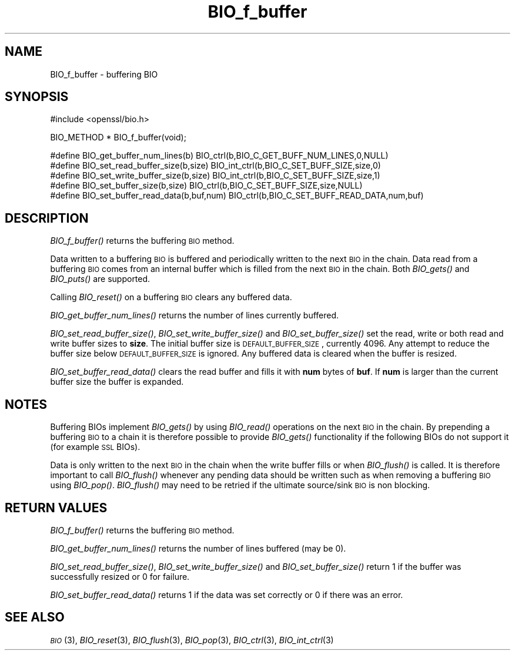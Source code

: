 .\" Automatically generated by Pod::Man v1.37, Pod::Parser v1.32
.\"
.\" Standard preamble:
.\" ========================================================================
.de Sh \" Subsection heading
.br
.if t .Sp
.ne 5
.PP
\fB\\$1\fR
.PP
..
.de Sp \" Vertical space (when we can't use .PP)
.if t .sp .5v
.if n .sp
..
.de Vb \" Begin verbatim text
.ft CW
.nf
.ne \\$1
..
.de Ve \" End verbatim text
.ft R
.fi
..
.\" Set up some character translations and predefined strings.  \*(-- will
.\" give an unbreakable dash, \*(PI will give pi, \*(L" will give a left
.\" double quote, and \*(R" will give a right double quote.  | will give a
.\" real vertical bar.  \*(C+ will give a nicer C++.  Capital omega is used to
.\" do unbreakable dashes and therefore won't be available.  \*(C` and \*(C'
.\" expand to `' in nroff, nothing in troff, for use with C<>.
.tr \(*W-|\(bv\*(Tr
.ds C+ C\v'-.1v'\h'-1p'\s-2+\h'-1p'+\s0\v'.1v'\h'-1p'
.ie n \{\
.    ds -- \(*W-
.    ds PI pi
.    if (\n(.H=4u)&(1m=24u) .ds -- \(*W\h'-12u'\(*W\h'-12u'-\" diablo 10 pitch
.    if (\n(.H=4u)&(1m=20u) .ds -- \(*W\h'-12u'\(*W\h'-8u'-\"  diablo 12 pitch
.    ds L" ""
.    ds R" ""
.    ds C` ""
.    ds C' ""
'br\}
.el\{\
.    ds -- \|\(em\|
.    ds PI \(*p
.    ds L" ``
.    ds R" ''
'br\}
.\"
.\" If the F register is turned on, we'll generate index entries on stderr for
.\" titles (.TH), headers (.SH), subsections (.Sh), items (.Ip), and index
.\" entries marked with X<> in POD.  Of course, you'll have to process the
.\" output yourself in some meaningful fashion.
.if \nF \{\
.    de IX
.    tm Index:\\$1\t\\n%\t"\\$2"
..
.    nr % 0
.    rr F
.\}
.\"
.\" For nroff, turn off justification.  Always turn off hyphenation; it makes
.\" way too many mistakes in technical documents.
.hy 0
.if n .na
.\"
.\" Accent mark definitions (@(#)ms.acc 1.5 88/02/08 SMI; from UCB 4.2).
.\" Fear.  Run.  Save yourself.  No user-serviceable parts.
.    \" fudge factors for nroff and troff
.if n \{\
.    ds #H 0
.    ds #V .8m
.    ds #F .3m
.    ds #[ \f1
.    ds #] \fP
.\}
.if t \{\
.    ds #H ((1u-(\\\\n(.fu%2u))*.13m)
.    ds #V .6m
.    ds #F 0
.    ds #[ \&
.    ds #] \&
.\}
.    \" simple accents for nroff and troff
.if n \{\
.    ds ' \&
.    ds ` \&
.    ds ^ \&
.    ds , \&
.    ds ~ ~
.    ds /
.\}
.if t \{\
.    ds ' \\k:\h'-(\\n(.wu*8/10-\*(#H)'\'\h"|\\n:u"
.    ds ` \\k:\h'-(\\n(.wu*8/10-\*(#H)'\`\h'|\\n:u'
.    ds ^ \\k:\h'-(\\n(.wu*10/11-\*(#H)'^\h'|\\n:u'
.    ds , \\k:\h'-(\\n(.wu*8/10)',\h'|\\n:u'
.    ds ~ \\k:\h'-(\\n(.wu-\*(#H-.1m)'~\h'|\\n:u'
.    ds / \\k:\h'-(\\n(.wu*8/10-\*(#H)'\z\(sl\h'|\\n:u'
.\}
.    \" troff and (daisy-wheel) nroff accents
.ds : \\k:\h'-(\\n(.wu*8/10-\*(#H+.1m+\*(#F)'\v'-\*(#V'\z.\h'.2m+\*(#F'.\h'|\\n:u'\v'\*(#V'
.ds 8 \h'\*(#H'\(*b\h'-\*(#H'
.ds o \\k:\h'-(\\n(.wu+\w'\(de'u-\*(#H)/2u'\v'-.3n'\*(#[\z\(de\v'.3n'\h'|\\n:u'\*(#]
.ds d- \h'\*(#H'\(pd\h'-\w'~'u'\v'-.25m'\f2\(hy\fP\v'.25m'\h'-\*(#H'
.ds D- D\\k:\h'-\w'D'u'\v'-.11m'\z\(hy\v'.11m'\h'|\\n:u'
.ds th \*(#[\v'.3m'\s+1I\s-1\v'-.3m'\h'-(\w'I'u*2/3)'\s-1o\s+1\*(#]
.ds Th \*(#[\s+2I\s-2\h'-\w'I'u*3/5'\v'-.3m'o\v'.3m'\*(#]
.ds ae a\h'-(\w'a'u*4/10)'e
.ds Ae A\h'-(\w'A'u*4/10)'E
.    \" corrections for vroff
.if v .ds ~ \\k:\h'-(\\n(.wu*9/10-\*(#H)'\s-2\u~\d\s+2\h'|\\n:u'
.if v .ds ^ \\k:\h'-(\\n(.wu*10/11-\*(#H)'\v'-.4m'^\v'.4m'\h'|\\n:u'
.    \" for low resolution devices (crt and lpr)
.if \n(.H>23 .if \n(.V>19 \
\{\
.    ds : e
.    ds 8 ss
.    ds o a
.    ds d- d\h'-1'\(ga
.    ds D- D\h'-1'\(hy
.    ds th \o'bp'
.    ds Th \o'LP'
.    ds ae ae
.    ds Ae AE
.\}
.rm #[ #] #H #V #F C
.\" ========================================================================
.\"
.IX Title "BIO_f_buffer 3"
.TH BIO_f_buffer 3 "2011-09-26" "1.0.0a" "OpenSSL"
.SH "NAME"
BIO_f_buffer \- buffering BIO
.SH "SYNOPSIS"
.IX Header "SYNOPSIS"
.Vb 1
\& #include <openssl/bio.h>
.Ve
.PP
.Vb 1
\& BIO_METHOD * BIO_f_buffer(void);
.Ve
.PP
.Vb 5
\& #define BIO_get_buffer_num_lines(b)    BIO_ctrl(b,BIO_C_GET_BUFF_NUM_LINES,0,NULL)
\& #define BIO_set_read_buffer_size(b,size) BIO_int_ctrl(b,BIO_C_SET_BUFF_SIZE,size,0)
\& #define BIO_set_write_buffer_size(b,size) BIO_int_ctrl(b,BIO_C_SET_BUFF_SIZE,size,1)
\& #define BIO_set_buffer_size(b,size)    BIO_ctrl(b,BIO_C_SET_BUFF_SIZE,size,NULL)
\& #define BIO_set_buffer_read_data(b,buf,num) BIO_ctrl(b,BIO_C_SET_BUFF_READ_DATA,num,buf)
.Ve
.SH "DESCRIPTION"
.IX Header "DESCRIPTION"
\&\fIBIO_f_buffer()\fR returns the buffering \s-1BIO\s0 method.
.PP
Data written to a buffering \s-1BIO\s0 is buffered and periodically written
to the next \s-1BIO\s0 in the chain. Data read from a buffering \s-1BIO\s0 comes from
an internal buffer which is filled from the next \s-1BIO\s0 in the chain.
Both \fIBIO_gets()\fR and \fIBIO_puts()\fR are supported.
.PP
Calling \fIBIO_reset()\fR on a buffering \s-1BIO\s0 clears any buffered data.
.PP
\&\fIBIO_get_buffer_num_lines()\fR returns the number of lines currently buffered.
.PP
\&\fIBIO_set_read_buffer_size()\fR, \fIBIO_set_write_buffer_size()\fR and \fIBIO_set_buffer_size()\fR
set the read, write or both read and write buffer sizes to \fBsize\fR. The initial
buffer size is \s-1DEFAULT_BUFFER_SIZE\s0, currently 4096. Any attempt to reduce the
buffer size below \s-1DEFAULT_BUFFER_SIZE\s0 is ignored. Any buffered data is cleared
when the buffer is resized.
.PP
\&\fIBIO_set_buffer_read_data()\fR clears the read buffer and fills it with \fBnum\fR
bytes of \fBbuf\fR. If \fBnum\fR is larger than the current buffer size the buffer
is expanded.
.SH "NOTES"
.IX Header "NOTES"
Buffering BIOs implement \fIBIO_gets()\fR by using \fIBIO_read()\fR operations on the
next \s-1BIO\s0 in the chain. By prepending a buffering \s-1BIO\s0 to a chain it is therefore
possible to provide \fIBIO_gets()\fR functionality if the following BIOs do not
support it (for example \s-1SSL\s0 BIOs).
.PP
Data is only written to the next \s-1BIO\s0 in the chain when the write buffer fills
or when \fIBIO_flush()\fR is called. It is therefore important to call \fIBIO_flush()\fR
whenever any pending data should be written such as when removing a buffering
\&\s-1BIO\s0 using \fIBIO_pop()\fR. \fIBIO_flush()\fR may need to be retried if the ultimate
source/sink \s-1BIO\s0 is non blocking.
.SH "RETURN VALUES"
.IX Header "RETURN VALUES"
\&\fIBIO_f_buffer()\fR returns the buffering \s-1BIO\s0 method.
.PP
\&\fIBIO_get_buffer_num_lines()\fR returns the number of lines buffered (may be 0).
.PP
\&\fIBIO_set_read_buffer_size()\fR, \fIBIO_set_write_buffer_size()\fR and \fIBIO_set_buffer_size()\fR
return 1 if the buffer was successfully resized or 0 for failure.
.PP
\&\fIBIO_set_buffer_read_data()\fR returns 1 if the data was set correctly or 0 if
there was an error.
.SH "SEE ALSO"
.IX Header "SEE ALSO"
\&\s-1\fIBIO\s0\fR\|(3),
\&\fIBIO_reset\fR\|(3),
\&\fIBIO_flush\fR\|(3),
\&\fIBIO_pop\fR\|(3),
\&\fIBIO_ctrl\fR\|(3),
\&\fIBIO_int_ctrl\fR\|(3)
